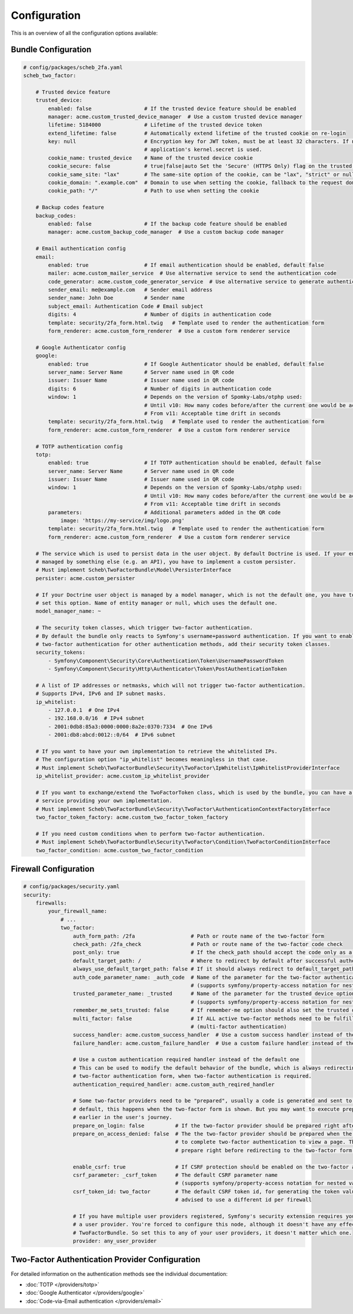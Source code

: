 Configuration
=============

This is an overview of all the configuration options available:

Bundle Configuration
--------------------

.. code-block:: yaml

   # config/packages/scheb_2fa.yaml
   scheb_two_factor:

       # Trusted device feature
       trusted_device:
           enabled: false                 # If the trusted device feature should be enabled
           manager: acme.custom_trusted_device_manager  # Use a custom trusted device manager
           lifetime: 5184000              # Lifetime of the trusted device token
           extend_lifetime: false         # Automatically extend lifetime of the trusted cookie on re-login
           key: null                      # Encryption key for JWT token, must be at least 32 characters. If not set the
                                          # application's kernel.secret is used.
           cookie_name: trusted_device    # Name of the trusted device cookie
           cookie_secure: false           # true|false|auto Set the 'Secure' (HTTPS Only) flag on the trusted device cookie
           cookie_same_site: "lax"        # The same-site option of the cookie, can be "lax", "strict" or null
           cookie_domain: ".example.com"  # Domain to use when setting the cookie, fallback to the request domain if not set
           cookie_path: "/"               # Path to use when setting the cookie

       # Backup codes feature
       backup_codes:
           enabled: false                 # If the backup code feature should be enabled
           manager: acme.custom_backup_code_manager  # Use a custom backup code manager

       # Email authentication config
       email:
           enabled: true                  # If email authentication should be enabled, default false
           mailer: acme.custom_mailer_service  # Use alternative service to send the authentication code
           code_generator: acme.custom_code_generator_service  # Use alternative service to generate authentication code
           sender_email: me@example.com   # Sender email address
           sender_name: John Doe          # Sender name
           subject_email: Authentication Code # Email subject
           digits: 4                      # Number of digits in authentication code
           template: security/2fa_form.html.twig   # Template used to render the authentication form
           form_renderer: acme.custom_form_renderer  # Use a custom form renderer service

       # Google Authenticator config
       google:
           enabled: true                  # If Google Authenticator should be enabled, default false
           server_name: Server Name       # Server name used in QR code
           issuer: Issuer Name            # Issuer name used in QR code
           digits: 6                      # Number of digits in authentication code
           window: 1                      # Depends on the version of Spomky-Labs/otphp used:
                                          # Until v10: How many codes before/after the current one would be accepted
                                          # From v11: Acceptable time drift in seconds
           template: security/2fa_form.html.twig   # Template used to render the authentication form
           form_renderer: acme.custom_form_renderer  # Use a custom form renderer service

       # TOTP authentication config
       totp:
           enabled: true                  # If TOTP authentication should be enabled, default false
           server_name: Server Name       # Server name used in QR code
           issuer: Issuer Name            # Issuer name used in QR code
           window: 1                      # Depends on the version of Spomky-Labs/otphp used:
                                          # Until v10: How many codes before/after the current one would be accepted
                                          # From v11: Acceptable time drift in seconds
           parameters:                    # Additional parameters added in the QR code
               image: 'https://my-service/img/logo.png'
           template: security/2fa_form.html.twig   # Template used to render the authentication form
           form_renderer: acme.custom_form_renderer  # Use a custom form renderer service

       # The service which is used to persist data in the user object. By default Doctrine is used. If your entity is
       # managed by something else (e.g. an API), you have to implement a custom persister.
       # Must implement Scheb\TwoFactorBundle\Model\PersisterInterface
       persister: acme.custom_persister

       # If your Doctrine user object is managed by a model manager, which is not the default one, you have to
       # set this option. Name of entity manager or null, which uses the default one.
       model_manager_name: ~

       # The security token classes, which trigger two-factor authentication.
       # By default the bundle only reacts to Symfony's username+password authentication. If you want to enable
       # two-factor authentication for other authentication methods, add their security token classes.
       security_tokens:
           - Symfony\Component\Security\Core\Authentication\Token\UsernamePasswordToken
           - Symfony\Component\Security\Http\Authenticator\Token\PostAuthenticationToken

       # A list of IP addresses or netmasks, which will not trigger two-factor authentication.
       # Supports IPv4, IPv6 and IP subnet masks.
       ip_whitelist:
           - 127.0.0.1  # One IPv4
           - 192.168.0.0/16  # IPv4 subnet
           - 2001:0db8:85a3:0000:0000:8a2e:0370:7334  # One IPv6
           - 2001:db8:abcd:0012::0/64  # IPv6 subnet

       # If you want to have your own implementation to retrieve the whitelisted IPs.
       # The configuration option "ip_whitelist" becomes meaningless in that case.
       # Must implement Scheb\TwoFactorBundle\Security\TwoFactor\IpWhitelist\IpWhitelistProviderInterface
       ip_whitelist_provider: acme.custom_ip_whitelist_provider

       # If you want to exchange/extend the TwoFactorToken class, which is used by the bundle, you can have a factory
       # service providing your own implementation.
       # Must implement Scheb\TwoFactorBundle\Security\TwoFactor\AuthenticationContextFactoryInterface
       two_factor_token_factory: acme.custom_two_factor_token_factory

       # If you need custom conditions when to perform two-factor authentication.
       # Must implement Scheb\TwoFactorBundle\Security\TwoFactor\Condition\TwoFactorConditionInterface
       two_factor_condition: acme.custom_two_factor_condition

Firewall Configuration
----------------------

.. code-block:: yaml

   # config/packages/security.yaml
   security:
       firewalls:
           your_firewall_name:
               # ...
               two_factor:
                   auth_form_path: /2fa                  # Path or route name of the two-factor form
                   check_path: /2fa_check                # Path or route name of the two-factor code check
                   post_only: true                       # If the check_path should accept the code only as a POST request
                   default_target_path: /                # Where to redirect by default after successful authentication
                   always_use_default_target_path: false # If it should always redirect to default_target_path
                   auth_code_parameter_name: _auth_code  # Name of the parameter for the two-factor authentication code
                                                         # (supports symfony/property-access notation for nested values)
                   trusted_parameter_name: _trusted      # Name of the parameter for the trusted device option
                                                         # (supports symfony/property-access notation for nested values)
                   remember_me_sets_trusted: false       # If remember-me option should also set the trusted device cookie
                   multi_factor: false                   # If ALL active two-factor methods need to be fulfilled
                                                         # (multi-factor authentication)
                   success_handler: acme.custom_success_handler  # Use a custom success handler instead of the default one
                   failure_handler: acme.custom_failure_handler  # Use a custom failure handler instead of the default one

                   # Use a custom authentication required handler instead of the default one
                   # This can be used to modify the default behavior of the bundle, which is always redirecting to the
                   # two-factor authentication form, when two-factor authentication is required.
                   authentication_required_handler: acme.custom_auth_reqired_handler

                   # Some two-factor providers need to be "prepared", usually a code is generated and sent to the user. Per
                   # default, this happens when the two-factor form is shown. But you may want to execute preparation
                   # earlier in the user's journey.
                   prepare_on_login: false          # If the two-factor provider should be prepared right after login
                   prepare_on_access_denied: false  # The the two-factor provider should be prepared when the user has to
                                                    # to complete two-factor authentication to view a page. This would
                                                    # prepare right before redirecting to the two-factor form.

                   enable_csrf: true                # If CSRF protection should be enabled on the two-factor auth form
                   csrf_parameter: _csrf_token      # The default CSRF parameter name
                                                    # (supports symfony/property-access notation for nested values)
                   csrf_token_id: two_factor        # The default CSRF token id, for generating the token value, it is
                                                    # advised to use a different id per firewall

                   # If you have multiple user providers registered, Symfony's security extension requires you to configure
                   # a user provider. You're forced to configure this node, although it doesn't have any effect on the
                   # TwoFactorBundle. So set this to any of your user providers, it doesn't matter which one.
                   provider: any_user_provider

Two-Factor Authentication Provider Configuration
------------------------------------------------

For detailed information on the authentication methods see the individual documentation:

* :doc:`TOTP </providers/totp>`
* :doc:`Google Authenticator </providers/google>`
* :doc:`Code-via-Email authentication </providers/email>`
